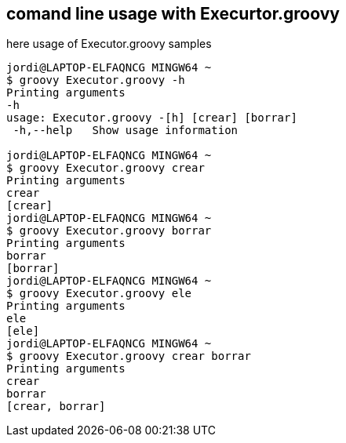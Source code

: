 == comand line usage with Execurtor.groovy

here usage of Executor.groovy samples
[source,bash]
----
jordi@LAPTOP-ELFAQNCG MINGW64 ~
$ groovy Executor.groovy -h
Printing arguments
-h
usage: Executor.groovy -[h] [crear] [borrar]
 -h,--help   Show usage information

jordi@LAPTOP-ELFAQNCG MINGW64 ~
$ groovy Executor.groovy crear
Printing arguments
crear
[crear]
jordi@LAPTOP-ELFAQNCG MINGW64 ~
$ groovy Executor.groovy borrar
Printing arguments
borrar
[borrar]
jordi@LAPTOP-ELFAQNCG MINGW64 ~
$ groovy Executor.groovy ele
Printing arguments
ele
[ele]
jordi@LAPTOP-ELFAQNCG MINGW64 ~
$ groovy Executor.groovy crear borrar
Printing arguments
crear
borrar
[crear, borrar]

----